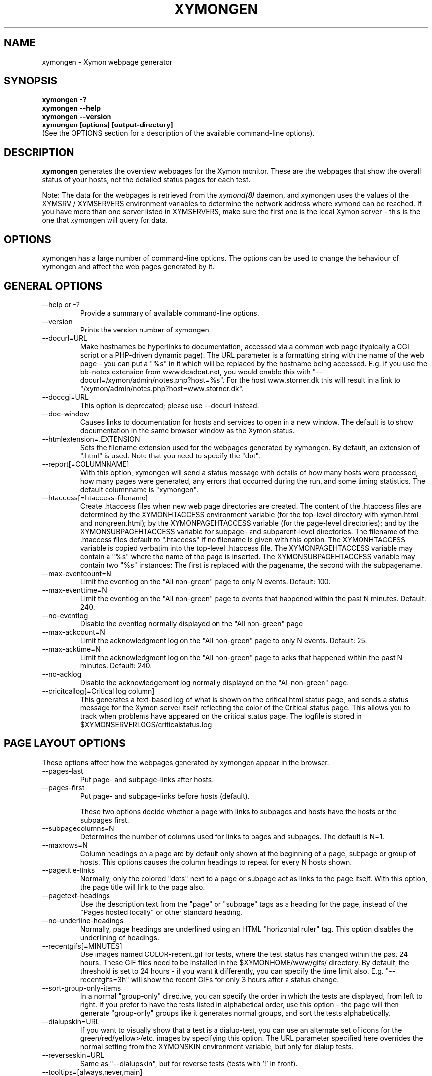 .TH XYMONGEN 1 "Version 4.3.0-RC1: 20 Jan 2011" "Xymon"
.SH NAME
xymongen \- Xymon webpage generator
.SH SYNOPSIS
.B "xymongen -?"
.br
.B "xymongen --help"
.br
.B "xymongen --version"
.br
.B "xymongen [options] [output-directory]"
.br
(See the OPTIONS section for a description of the available command-line options).

.SH DESCRIPTION
\fBxymongen\fR
generates the overview webpages for the Xymon monitor. These are the webpages
that show the overall status of your hosts, not the detailed status pages for 
each test.

Note: The data for the webpages is retrieved from the 
.I xymond(8)
daemon, and xymongen uses the values of the XYMSRV / XYMSERVERS environment 
variables to determine the network address where xymond can be reached. If
you have more than one server listed in XYMSERVERS, make sure the first one
is the local Xymon server - this is the one that xymongen will query for data.


.SH OPTIONS
xymongen has a large number of command-line options.  The options
can be used to change the behaviour of xymongen and affect the web pages generated 
by it.

.SH GENERAL OPTIONS
.sp
.IP "--help or -?"
Provide a summary of available command-line options.
.sp
.IP "--version"
Prints the version number of xymongen
.sp
.IP "--docurl=URL"
Make hostnames be hyperlinks to documentation, accessed via a common
web page (typically a CGI script or a PHP-driven dynamic page). The URL 
parameter is a formatting string with the name of the web page - you can 
put a "%s" in it which will be replaced by the hostname being accessed. 
E.g. if you use the bb-notes extension from www.deadcat.net, you would
enable this with "--docurl=/xymon/admin/notes.php?host=%s". For the host 
www.storner.dk this will result in a link to 
"/xymon/admin/notes.php?host=www.storner.dk". 
.sp
.IP "--doccgi=URL"
This option is deprecated; please use --docurl instead.
.sp
.IP "--doc-window"
Causes links to documentation for hosts and services to open in a
new window. The default is to show documentation in the same 
browser window as the Xymon status.
.sp
.IP "--htmlextension=.EXTENSION"
Sets the filename extension used for the webpages generated by xymongen. 
By default, an extension of ".html" is used.  Note that you need to 
specify the "dot".
.sp
.IP "--report[=COLUMNNAME]"
With this option, xymongen will send a status message with details of how 
many hosts were processed, how many pages were generated, any errors 
that occurred during the run, and some timing statistics. The default 
columnname is "xymongen".
.sp
.IP "--htaccess[=htaccess-filename]"
Create .htaccess files when new web page directories are created. The 
content of the .htaccess files are determined by the XYMONHTACCESS environment 
variable (for the top-level directory with xymon.html and nongreen.html); by the 
XYMONPAGEHTACCESS variable (for the page-level directories); and by the 
XYMONSUBPAGEHTACCESS variable for subpage- and subparent-level directories.
The filename of the .htaccess files default to ".htaccess" if no filename
is given with this option.
The XYMONHTACCESS variable is copied verbatim into the top-level .htaccess file.
The XYMONPAGEHTACCESS variable may contain a "%s" where the name of the
page is inserted.
The XYMONSUBPAGEHTACCESS variable may contain two "%s" instances: The first is
replaced with the pagename, the second with the subpagename.
.sp
.IP "--max-eventcount=N"
Limit the eventlog on the "All non-green" page to only N events. Default: 100.
.sp
.IP "--max-eventtime=N"
Limit the eventlog on the "All non-green" page to events that happened within
the past N minutes. Default: 240.
.sp
.IP "--no-eventlog"
Disable the eventlog normally displayed on the "All non-green" page
.sp
.IP "--max-ackcount=N"
Limit the acknowledgment log on the "All non-green" page to only N events. Default: 25.
.sp
.IP "--max-acktime=N"
Limit the acknowledgment log on the "All non-green" page to acks that happened within
the past N minutes. Default: 240.
.sp
.IP "--no-acklog"
Disable the acknowledgement log normally displayed on the "All non-green" page.
.sp
.IP "--cricitcallog[=Critical log column]"
This generates a text-based log of what is shown on the critical.html
status page, and sends a status message for the Xymon server itself
reflecting the color of the Critical status page. This allows you to track
when problems have appeared on the critical status page. The logfile is
stored in $XYMONSERVERLOGS/criticalstatus.log

.SH PAGE LAYOUT OPTIONS
These options affect how the webpages generated by xymongen appear in the
browser.
.sp
.IP "--pages-last"
Put page- and subpage-links after hosts.
.IP "--pages-first"
Put page- and subpage-links before hosts (default).
.sp 
These two options decide whether a page with links to subpages and hosts 
have the hosts or the subpages first.
.sp
.IP "--subpagecolumns=N"
Determines the number of columns used for links to pages 
and subpages. The default is N=1.
.sp
.IP "--maxrows=N"
Column headings on a page are by default only shown at the beginning
of a page, subpage or group of hosts. This options causes the column
headings to repeat for every N hosts shown.
.sp
.IP "--pagetitle-links"
Normally, only the colored "dots" next to a page or subpage act as links
to the page itself. With this option, the page title will link to the
page also.
.sp
.IP "--pagetext-headings"
Use the description text from the "page" or "subpage" tags as a heading
for the page, instead of the "Pages hosted locally" or other standard
heading.
.sp
.IP "--no-underline-headings"
Normally, page headings are underlined using an HTML "horizontal ruler"
tag. This option disables the underlining of headings.
.sp
.IP "--recentgifs[=MINUTES]"
Use images named COLOR-recent.gif for tests, where the test status
has changed within the past 24 hours. These GIF files need to be installed
in the $XYMONHOME/www/gifs/ directory. By default, the threshold is set to 24
hours - if you want it differently, you can specify the time limit also.
E.g. "--recentgifs=3h" will show the recent GIFs for only 3 hours after
a status change.
.sp
.IP "--sort-group-only-items"
In a normal "group-only" directive, you can specify the order in which the
tests are displayed, from left to right. If you prefer to have the tests
listed in alphabetical order, use this option - the page will then generate
"group-only" groups like it generates normal groups, and sort the tests
alphabetically.
.sp
.IP "--dialupskin=URL"
If you want to visually show that a test is a dialup-test, you can use
an alternate set of icons for the green/red/yellow>/etc. images by
specifying this option. The URL parameter specified here overrides the
normal setting from the XYMONSKIN environment variable, but only for dialup
tests.
.sp
.IP "--reverseskin=URL"
Same as "--dialupskin", but for reverse tests (tests with '!' in front).
.sp
.IP "--tooltips=[always,never,main]"
Determines which pages use tooltips to show the description of the host
(from the COMMENT entry in the
.I hosts.cfg(5)
file). If set to \fBalways\fR, tooltips are used on all pages. If set to
\fBnever\fR, tooltips are never used. If set to \fBmain\fR, tooltips are
used on the main pages, but not on the "All non-green" or "Critical
systems" pages.

.SH COLUMN SELECTION OPTIONS
These options affect which columns (tests) are included in the webpages
generated by xymongen.
.sp
.IP "--ignorecolumns=test[,test]"
The given columns will be completely ignored by xymongen when generating 
webpages. Can be used to generate reports where you eliminate
some of the more noisy tests, like "msgs".
.sp
.IP "--critical-reds-only"
Only red status columns will be included on the Critical page. By default,
the Critical page will contain hosts with red, yellow and clear status.
.sp
.IP "--nongreen-colors=COLOR[,COLOR]"
Defines which colors cause a test to appear on the "All non-green"
status page. COLOR is red, yellow or purple.  The default is to include 
all three.
.sp
.IP "--nongreen-ignorecolumns=test[,test]"
Same as the --ignorecolumns, but applies to hosts on the "All non-green" 
page only.
.sp
.IP "--nongreen-ignorepurples"
Deprecated, use "--nongreen-colors" instead.
.sp
.IP "--nongreen-ignoredialups"
Ignore all dialup hosts on the "All non-green" page, including the eventlog.
.sp
.IP "--no-nongreen"
Do not generate the "All non-green" page.
.sp
.IP "--includecolumns=test[,test]"
Always include these columns on "All non-green" page Will include certain columns on 
the nongreen.html page, regardless of its color. Normally, nongreen.html drops a 
test-column, if all tests are green. This can be used e.g. to always have 
a link to the trends column (with the RRD graphs) from your nongreen.html page.
.sp
.IP "--eventignore=test[,test]"
Ignore these tests in the "All non-green" event log display.

.SH STATUS PROPAGATION OPTIONS
These options suppress the normal propagation of a status upwards in the
page hierarchy. Thus, you can have a test with status yellow or red, but still
have the entire page green. It is useful for tests that need not cause an alarm,
but where you still want to know the actual status.
These options set global defaults for all hosts; you can use the NOPROPRED
and NOPROPYELLOW tags in the 
.I hosts.cfg(5)
file to apply similar limits on a per-host basis.
.sp
.IP "--nopropyellow=test[,test] or --noprop=test[,test]
Disable upwards status propagation when YELLOW. The "--noprop" option
is deprecated and should not be used.
.sp
.IP "--noproppurple=test[,test]"
Disable upwards status propagation when PURPLE.
.sp
.IP "--nopropred=test[,test]"
Disable upwards status propagation when RED or YELLOW.
.sp
.IP "--nopropack=test[,test]"
Disable upwards status propagation when status has been
acknowledged. If you want to disable all acked tests from
being propageted, use "--nopropack=*".

.SH PURPLE STATUS OPTIONS
Purple statuses occur when reporting of a test status stops.
A test status is valid for a limited amount of time - normally
30 minutes - and after this time, the test becomes purple.
.sp
.IP "--purplelog=FILENAME"
Generate a logfile of all purple status messages.

.SH ALTERNATE PAGESET OPTIONS
.sp
.IP "--pageset=PAGESETNAME"
Build webpages for an alternate pageset than the default. See
the PAGESETS section below.
.sp
.IP "--template=TEMPLATE"
Use an alternate template for header and footer files. Typically used
together the the "--pageset" option; see the PAGESETS section below.

.SH ALTERNATE OUTPUT FORMATS
.sp
.IP "--wml[=test1,test2,...]"
This option causes xymongen to generate a set of WML "card" files that 
can be accessed by a WAP device (cell phone, PDA etc.) The generated 
files contain the hosts that have a RED or YELLOW status on tests 
specified.  This option can define the default tests to include - 
the defaults can be overridden or amended using the "WML:" or "NK:" 
tags in the
.I hosts.cfg(5)
file. If no tests are specified, all tests will be included.
.sp
.IP "--nstab=FILENAME"
Generate an HTML file suitable for a Netscape 6/Mozilla sidebar
entry. To actually enable your users to obtain such a sidebar
entry, you need this Javascript code in a webpage (e.g. you can
include it in the $XYMONHOME/web/stdnormal_header file):
.sp
<SCRIPT TYPE="text/javascript">
.br
<!--
.br
function addNetscapePanel() {
.br
   if ((typeof window.sidebar == "object") && 
       (typeof window.sidebar.addPanel == "function"))
.br
      window.sidebar.addPanel ("Xymon", 
.br
            "http://your.server.com/nstab.html","");
.br
   else
.br
      alert("Sidebar only for Mozilla or Netscape 6+");
.br
}
.br
//-->
.br
</SCRIPT>
.sp
and then you can include a "Add this to sidebar" link using this as a template:
.sp
   <A HREF="javascript:addNetscapePanel();">Add to Sidebar</A>
.sp
or if you prefer to have the standard Netscape "Add tab" button, you 
would do it with
.sp
   <A HREF="javascript:addNetscapePanel();">
.br
      <IMG SRC="/gifs/add-button.gif" HEIGHT=45 WIDTH=100
.br
           ALT="[Add Sidebar]" STYLE="border:0">
.br
   </A>
.sp
The "add-button.gif" is available from Netscape at
http://developer.netscape.com/docs/manuals/browser/sidebar/add-button.gif.

If FILENAME does not begin with a slash, the Netscape sidebar file
is placed in the $XYMONHOME/www/ directory.

.IP "--nslimit=COLOR"
The minimum color to include in the Netscape Sidebar - default is "red",
meaning only critical alerts are included. If you want to include
warnings also, use "--nslimit=yellow".

.IP "--rss
Generate RSS/RDF content delivery stream of your Xymon
alerts. This output format can be dynamically embedded in other web
pages, much like the live newsfeeds often seen on web sites. Two RSS files
will be generated, one reflects the "All non-green" page, the other reflects the "Critical"
page. They will be in the "nongreen.rss" and "critical.rss" files, respectively.
In addition, an RSS file will be generated for each page and/or subpage
listing the hosts present on that page or subpage.
.br
The FILENAME parameter previously allowed on the --rss option is now obsolete.
.br
For more information about RSS/RDF content feeds, please see 
http://www.syndic8.com/.
.sp
.IP "--rssextension=.EXTENSION"
Sets the filename extension used for the RSS files generated by xymongen. 
By default, an extension of ".rss" is used.  Note that you need to 
specify the "dot".
.sp
.IP "--rssversion={0.91|0.92|1.0|2.0}"
The desired output format of the RSS/RDF feed. Version 0.91 appears to 
be the most commonly used format, and is the default if this option is
omitted.
.sp
.IP "--rsslimit=COLOR"
The minimum color to include in the RSS feed - default is "red",
meaning only critical alerts are included. If you want to include
warnings also, use "--rsslimit=yellow".


.SH OPTIONS USED BY CGI FRONT-ENDS
.IP "--reportopts=START:END:DYNAMIC:STYLE"
Invoke xymongen in report-generation mode. This is normally used by the
.I report.cgi(1)
CGI script, but may also be used directly when pre-generating reports.
The START parameter is the start-time for the report in Unix time_t
format (seconds since Jan 1st 1970 00:00 UTC); END is the end-time for
the report; DYNAMIC is 0 for a pre-built report and 1 for a dynamic
(on-line) report; STYLE is "crit" to include only critical (red)
events, "nongr" to include all non-green events, and "all" to
include all events.
.sp
.IP "--csv=FILENAME"
Used together with --reportopts, this causes xymongen to generate an
availability report in the form of a comma-separated values (CSV) file.
This format is commonly used for importing into spreadsheets for further
processing.
.br
The CSV file includes Unix timestamps. To display these as human readable
times in Excel, the formula \fB=C2/86400+DATEVALUE(1-jan-1970)\fR (if
you have the Unix timestamp in the cell C2) can be used. The result cell 
should be formatted as a date/time field. Note that the timestamps are in 
UTC, so you may also need to handle local timezone and DST issues yourself.
.sp
.IP "--csvdelim=DELIMITER"
By default, a comma is used to delimit fields in the CSV output. Some
non-english spreadsheets use a different delimiter, typically semi-colon.
To generate a CSV file with the proper delimiter, you can use this option
to set the character used as delimiter. E.g. "--csvdelim=;" - note that 
this normally should be in double quotes, to prevent the Unix shell from
interpreting the delimiter character as a command-line delimiter.
.sp
.IP "--snapshot=TIME"
Generate a snapshot of the Xymon pages, as they appeared at
TIME. TIME is given as seconds since Jan 1st 1970 00:00 UTC. Normally
used via the
.I snapshot.cgi(1)
CGI script.

.SH DEBUGGING OPTIONS
.sp
.IP "--debug"
Causes xymongen to dump large amounts of debugging output to stdout,
if it was compiled with the -DDEBUG enabled. When reporting a 
problem with xymongen, please try to reproduce the problem and
provide the output from running xymongen with this option.
.sp
.IP "--timing"
Dump information about the time spent by various parts of xymongen
to stdout. This is useful to see what part of the processing is
responsible for the run-time of xymongen.
.br
Note: This information is also provided in the output sent to the 
Xymon display when using the "--report" option.


.SH BUILDING ALTERNATE PAGESETS
With version 1.4 of xymongen comes the possibility to generate
multiple sets of pages from the same data.
.br
Suppose you have two groups of people looking at the Xymon
webpages.  Group A wants to have the hosts grouped by the client, 
they belong to. This is how you have Xymon set up - the default pageset.
Now group B wants to have the hosts grouped by operating system - 
let us call it the "os" set.  Then you would add the page layout to 
hosts.cfg like this:
.sp
ospage    win          Microsoft Windows
.br
ossubpage   win-nt4      MS Windows NT 4
.br
osgroup NT4 File servers
.br
osgroup NT4 Mail servers
.br
ossubpage   win-xp       MS Windows XP
.br
ospage    unix         Unix
.br
ossubpage   unix-sun     Solaris
.br
ossubpage   unix-linux   Linux
.sp
This defines a set of pages with one top-level page (the
xymon.html page), two pages linked from xymon.html (win.html 
and unix.html), and from e.g. the win.html page there are
subpages win-nt4.html and win-xp.html
.br
The syntax is identical to the normal "page" and "subpage"
directives in hosts.cfg, but the directive is prefixed with
the pageset name. Dont put any hosts in-between the page
and subpage directives - just add all the directives at
the top of the hosts.cfg file.
.br
How do you add hosts to the pages, then ? Simple - just put
a tag "OS:win-xp" on the host definition line. The "OS" 
must be the same as prefix used for the pageset names, 
but in uppercase. The "win-xp" must match one of the 
pages or subpages defined within this pageset.  E.g.
.sp
207.46.249.190  www.microsoft.com # OS:win-xp http://www.microsoft.com/
.br
64.124.140.181  www.sun.com # OS:unix-sun http://www.sun.com/
.sp
If you want the host to appear inside a group defined on 
that page, you must identify the group by number, starting
at 1. E.g. to put a host inside the "NT4 Mail servers"
group in the example above, use "OS:win-nt4,2" (the 
second group on the "win-nt4" page).
.br
If you want the host to show up on the frontpage instead
of a subpage, use "OS:*" .
.sp
All of this just defines the layout of the new pageset.
To generate it, you must run xymongen once for each pageset
you define - i.e. create an extension script like this:
.IP
.nf
#!/bin/sh

XYMONWEB="/xymon/os" $XYMONHOME/bin/xymongen \\
	--pageset=os --template=os \\
	$XYMONHOME/www/os/
.fi
.LP
Save this to $XYMONHOME/ext/os-display.sh, and set this up to run as
a Xymon extension; this means addng an extra section to tasks.cfg
to run it.

This generates the pages. There are some important options used here:
.br
* XYMONWEB="/xymon/os" environment variable, and the 
  "$XYMONHOME/www/os/" option work together, and places the 
  new pageset HTML files in a subdirectory off the normal 
  Xymon webroot. If you normally access the Xymon pages as 
  "http://xymon.acme.com/xymon/", you will then access 
  the new pageset as "http://xymon.acme.com/xymon/os/"
  NB: The directory given as XYMONWEB must contain a symbolic 
  link to the $XYMONHOME/www/html/ directory, or links to 
  individual status messages will not work. Similar links 
  should be made for the gifs/, help/ and notes/ 
  directories.
.br
* "--pageset=os" tells xymongen to structure the webpages 
  using the "os" layout, instead of the default layout.
.br
* "--template=os" tells xymongen to use a different set of 
  header- and footer-templates. Normally xymongen uses the 
  standard template in $XYMONHOME/web/stdnormal_header and 
  .../stdnormal_footer - with this option, it will instead use 
  the files "os_header" and "os_footer" from the 
  $XYMONHOME/web/ directory. This allows you to customize 
  headers and footers for each pageset. If you just want 
  to use the normal template, you can omit this option.

.SH USING XYMONGEN FOR REPORTS
xymongen reporting is implemented via drop-in replacements for the
standard Xymon reporting scripts (report.sh and reportlog.sh) installed 
in your webservers cgi-bin directory.

These two shell script have been replaced with two very small
shell-scripts, that merely setup the Xymon environment variables,
and invoke the 
.I report.cgi(1)
or
.I reportlog.cgi(1)
scripts in $XYMONHOME/bin/

You can use xymongen command-line options when generating reports,
e.g. to exclude certain types of tests (e.g. "--ignorecolumns=msgs") 
from the reports, to specify the name of the trends- and info-
columns that should not be in the report, or to format the report 
differently (e.g. "--subpagecolumns=2"). If you want certain
options to be used when a report is generated from the web
interface, put these options into your $XYMONHOME/etc/xymonserver.cfg
file in the XYMONGENREPOPTS environment variable.

The report files generated by xymongen are stored in individual 
directories (one per report) below the $XYMONHOME/www/rep/ directory.
These should be automatically cleaned up - as new reports are
generated, the old ones get removed.

After installing, try generating a report. You will probably see that
the links in the upper left corner (to ack.html, nongreen.html etc.)
no longer works. To fix these, change your $XYMONHOME/web/repnormal_header
file so these links do not refer to "&XYMONWEB" but to the normal 
URL prefix for your Xymon pages.


.SH SLA REPORTING
xymongen reporting allows for the generation of true SLA (Service
Level Agreement) reports, also for service periods that are not
24x7. This is enabled by defining a "REPORTTIME:timespec" tag
for the hosts to define the service period, and optionally a 
"WARNPCT:level" tag to define the agreed availability.

Note: See 
.I hosts.cfg(5)
for the exact syntax of these options.

"REPORTTIME:timespec" specifies the time of day when the service
is expected to be up and running. By default this is 24 hours 
a day, all days of the week. If your SLA only covers Mon-Fri
7am - 8pm, you define this as "REPORTTIME=W:0700:2000", and the
report generator will then compute both the normal 24x7 availability
but also a "SLA availability" which only takes the status of the
host during the SLA period into account.

The DOWNTIME:timespec parameter affects the SLA availability
calculation. If an outage occurs during the time defined as
possible "DOWNTIME", then the failure is reported with a status
of "blue". (The same color is used if you "disable" then host
using the Xymon "disable" function). The time when the 
test status is "blue" is not included in the SLA calculation,
neither in the amount of time where the host is considered down,
nor in the total amount of time that the report covers. So
"blue" time is effectively ignored by the SLA availability 
calculation, allowing you to have planned downtime without
affecting the reported SLA availability.

Example: A host has "DOWNTIME:*:0700:0730 REPORTTIME=W:0600:2200"
because it is rebooted every day between 7am and 7.30am, but the
service must be available from 6am to 10pm. For the day of the
report, it was down from 7:10am to 7:15am (the planned reboot),
but also from 9:53pm to 10:15pm. So the events for the day are:

   0700 : green for 10 minutes (600 seconds)
   0710 : blue for 5 minutes (300 seconds)
   0715 : green for 14 hours 38 minutes (52680 seconds)
   2153 : red for 22 minutes (1320 seconds)
   2215 : green

The service is available for 600+52680 = 53280 seconds. It is
down (red) for 420 seconds (the time from 21:53 until 22:00 when
the SLA period ends). The total time included in the report is
15 hours (7am - 10pm) except the 5 minutes blue = 53700 seconds.
So the SLA availability is 53280/53700 = 99,22%

The "WARNPCT:level" tag is supported in the hosts.cfg file, to set
the availability threshold on a host-by-host basis. This threshold
determines whether a test is reported as green, yellow or red in
the reports. A default value can be set for all hosts with the via 
the XYMONREPWARN environment variable, but overridden by this tag.
The level is given as a percentage, e.g. "WARNPCT:98.5"


.SH PRE-GENERATED REPORTS
Normally, xymongen produce reports that link to dynamically generated
webpages with the detailed status of a test (via the reportlog.sh
CGI script).

It is possible to have xymongen produce a report without these
dynamic links, so the report can be exported to another server.
It may also be useful to pre-generate the reports, to lower the
load by having multiple users generate the same reports.

To do this, you must run xymongen with the "--reportopts" option 
to select the time interval that the report covers, the reporting
style (critical, non-green, or all events), and to request that
no dynamic pages are to be generated.

The syntax is:

   xymongen --reportopts=starttime:endtime:nodynamic:style

"starttime" and "endtime" are specified as Unix time_t values,
i.e. seconds since Jan 1st 1970 00:00 GMT. Fortunately, this 
can easily be computed with the GNU date utility if you use
the "+%s" output option. If you don't have the GNU date
utility, either pick that up from www.gnu.org; or you can
use the "etime" utility for the same purpose, which is
available from the archive at www.deadcat.net.

"nodynamic" is either 0 (for dynamic pages, the default) or
1 (for no dynamic, i.e. pre-generated, pages).

"style" is either "crit" (include critical i.e. red events only),
"nongr" (include all non-green events), or "all" (include all
events).

Other xymongen options can be used, e.g. "--ignorecolumns" if you 
want to exclude certain tests from the report.

You will normally also need to specify the XYMONWEB environment 
variable (it must match the base URL for where the report will
be made accessible from), and an output directory where the
report files are saved.  If you specify XYMONWEB, you should probably
also define the XYMONHELPSKIN and XYMONNOTESSKIN environment variables. 
These should point to the URL where your Xymon help- and notes-files 
are located; if they are not defined, the links to help- and
notes-files will point inside the report directory and will
probably not work.

So a typical invocation of xymongen for a static report would be:

  START=`date +%s --date="22 Jun 2003 00:00:00"`
  END=`date +%s --date="22 Jun 2003 23:59:59"`
  XYMONWEB=/reports/bigbrother/daily/2003/06/22 \\
  XYMONHELPSKIN=/xymon/help \\
  XYMONNOTESSKIN=/xymon/notes \\
  xymongen --reportopts=$START:$END:1:crit \\
        --subpagecolumns=2 \\
        /var/www/docroot/reports/xymon/daily/2003/06/22

The "XYMONWEB" setting means that the report will be available with
a URL of "http://www.server.com/reports/xymon/daily/2003/06/22".
The report contains internal links that use this URL, so it cannot
be easily moved to another location.

The last parameter is the corresponding physical directory on your
webserver matching the XYMONWEB URL. You can of course create the report
files anywhere you like - perhaps on another machine - and then move
them to the webserver later on.

Note how the 
.I date(1)
utility is used to calculate the start- and end-time parameters.

.SH "SEE ALSO"
hosts.cfg(5), xymonserver.cfg(5), tasks.cfg(5), report.cgi(1), 
snapshot.cgi(1), xymon(7)


